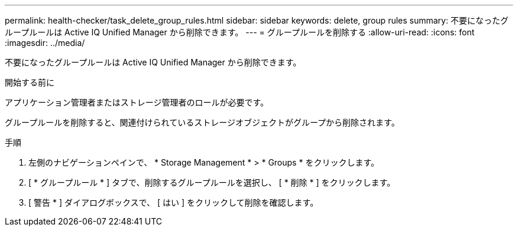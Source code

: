 ---
permalink: health-checker/task_delete_group_rules.html 
sidebar: sidebar 
keywords: delete, group rules 
summary: 不要になったグループルールは Active IQ Unified Manager から削除できます。 
---
= グループルールを削除する
:allow-uri-read: 
:icons: font
:imagesdir: ../media/


[role="lead"]
不要になったグループルールは Active IQ Unified Manager から削除できます。

.開始する前に
アプリケーション管理者またはストレージ管理者のロールが必要です。

グループルールを削除すると、関連付けられているストレージオブジェクトがグループから削除されます。

.手順
. 左側のナビゲーションペインで、 * Storage Management * > * Groups * をクリックします。
. [ * グループルール * ] タブで、削除するグループルールを選択し、 [ * 削除 * ] をクリックします。
. [ 警告 * ] ダイアログボックスで、 [ はい ] をクリックして削除を確認します。

